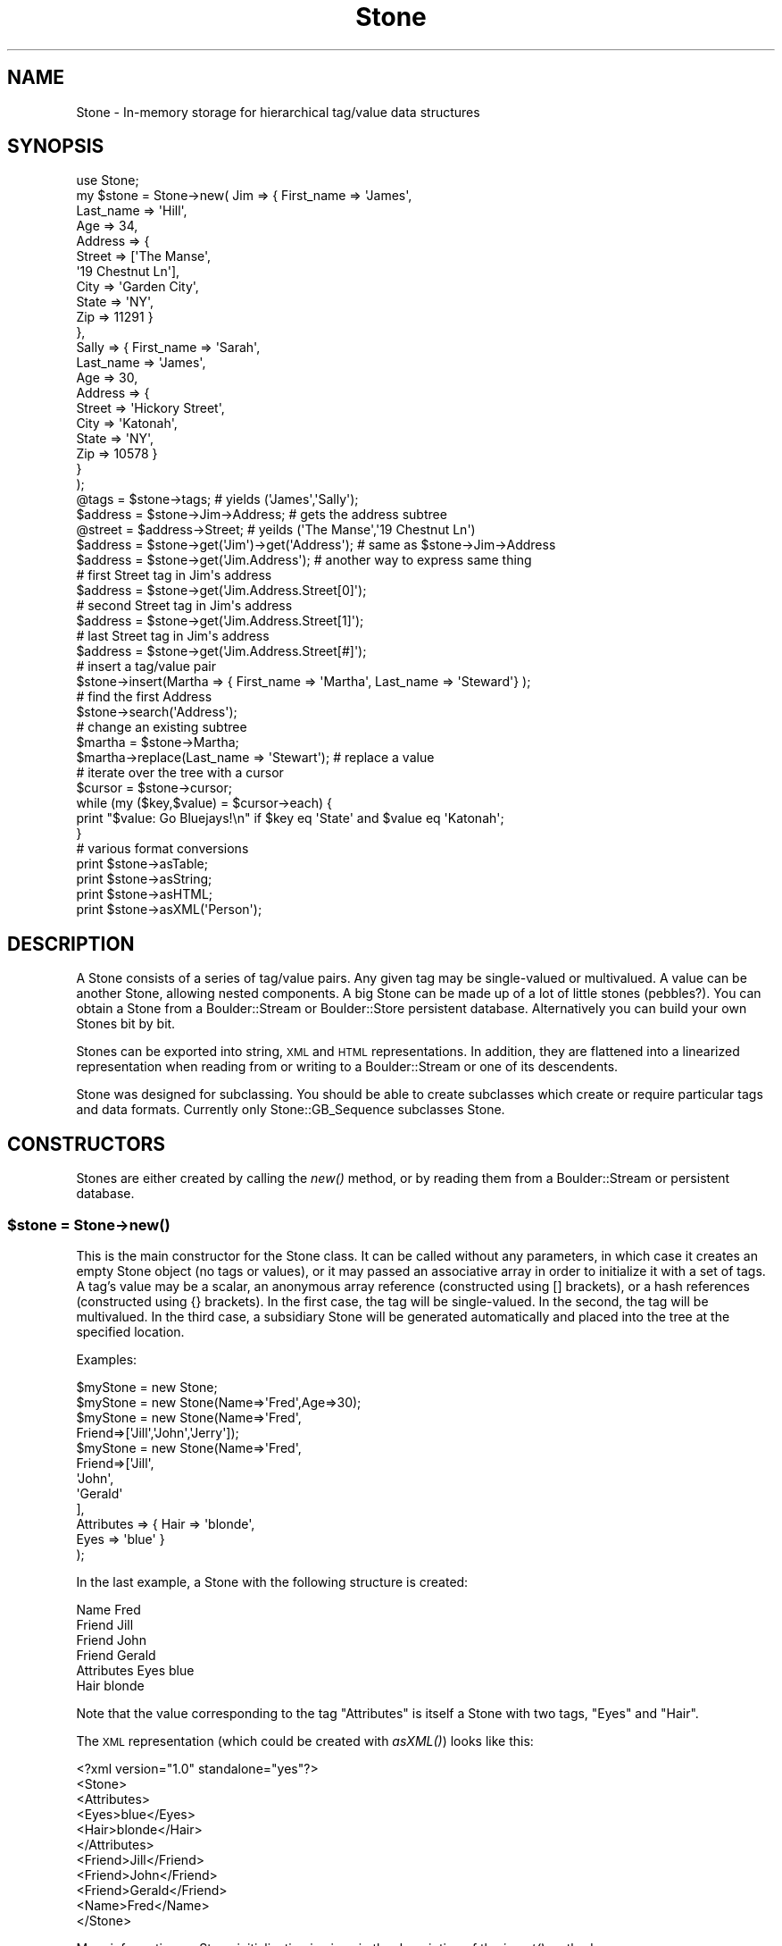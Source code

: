 .\" Automatically generated by Pod::Man 2.26 (Pod::Simple 3.23)
.\"
.\" Standard preamble:
.\" ========================================================================
.de Sp \" Vertical space (when we can't use .PP)
.if t .sp .5v
.if n .sp
..
.de Vb \" Begin verbatim text
.ft CW
.nf
.ne \\$1
..
.de Ve \" End verbatim text
.ft R
.fi
..
.\" Set up some character translations and predefined strings.  \*(-- will
.\" give an unbreakable dash, \*(PI will give pi, \*(L" will give a left
.\" double quote, and \*(R" will give a right double quote.  \*(C+ will
.\" give a nicer C++.  Capital omega is used to do unbreakable dashes and
.\" therefore won't be available.  \*(C` and \*(C' expand to `' in nroff,
.\" nothing in troff, for use with C<>.
.tr \(*W-
.ds C+ C\v'-.1v'\h'-1p'\s-2+\h'-1p'+\s0\v'.1v'\h'-1p'
.ie n \{\
.    ds -- \(*W-
.    ds PI pi
.    if (\n(.H=4u)&(1m=24u) .ds -- \(*W\h'-12u'\(*W\h'-12u'-\" diablo 10 pitch
.    if (\n(.H=4u)&(1m=20u) .ds -- \(*W\h'-12u'\(*W\h'-8u'-\"  diablo 12 pitch
.    ds L" ""
.    ds R" ""
.    ds C` ""
.    ds C' ""
'br\}
.el\{\
.    ds -- \|\(em\|
.    ds PI \(*p
.    ds L" ``
.    ds R" ''
.    ds C`
.    ds C'
'br\}
.\"
.\" Escape single quotes in literal strings from groff's Unicode transform.
.ie \n(.g .ds Aq \(aq
.el       .ds Aq '
.\"
.\" If the F register is turned on, we'll generate index entries on stderr for
.\" titles (.TH), headers (.SH), subsections (.SS), items (.Ip), and index
.\" entries marked with X<> in POD.  Of course, you'll have to process the
.\" output yourself in some meaningful fashion.
.\"
.\" Avoid warning from groff about undefined register 'F'.
.de IX
..
.nr rF 0
.if \n(.g .if rF .nr rF 1
.if (\n(rF:(\n(.g==0)) \{
.    if \nF \{
.        de IX
.        tm Index:\\$1\t\\n%\t"\\$2"
..
.        if !\nF==2 \{
.            nr % 0
.            nr F 2
.        \}
.    \}
.\}
.rr rF
.\"
.\" Accent mark definitions (@(#)ms.acc 1.5 88/02/08 SMI; from UCB 4.2).
.\" Fear.  Run.  Save yourself.  No user-serviceable parts.
.    \" fudge factors for nroff and troff
.if n \{\
.    ds #H 0
.    ds #V .8m
.    ds #F .3m
.    ds #[ \f1
.    ds #] \fP
.\}
.if t \{\
.    ds #H ((1u-(\\\\n(.fu%2u))*.13m)
.    ds #V .6m
.    ds #F 0
.    ds #[ \&
.    ds #] \&
.\}
.    \" simple accents for nroff and troff
.if n \{\
.    ds ' \&
.    ds ` \&
.    ds ^ \&
.    ds , \&
.    ds ~ ~
.    ds /
.\}
.if t \{\
.    ds ' \\k:\h'-(\\n(.wu*8/10-\*(#H)'\'\h"|\\n:u"
.    ds ` \\k:\h'-(\\n(.wu*8/10-\*(#H)'\`\h'|\\n:u'
.    ds ^ \\k:\h'-(\\n(.wu*10/11-\*(#H)'^\h'|\\n:u'
.    ds , \\k:\h'-(\\n(.wu*8/10)',\h'|\\n:u'
.    ds ~ \\k:\h'-(\\n(.wu-\*(#H-.1m)'~\h'|\\n:u'
.    ds / \\k:\h'-(\\n(.wu*8/10-\*(#H)'\z\(sl\h'|\\n:u'
.\}
.    \" troff and (daisy-wheel) nroff accents
.ds : \\k:\h'-(\\n(.wu*8/10-\*(#H+.1m+\*(#F)'\v'-\*(#V'\z.\h'.2m+\*(#F'.\h'|\\n:u'\v'\*(#V'
.ds 8 \h'\*(#H'\(*b\h'-\*(#H'
.ds o \\k:\h'-(\\n(.wu+\w'\(de'u-\*(#H)/2u'\v'-.3n'\*(#[\z\(de\v'.3n'\h'|\\n:u'\*(#]
.ds d- \h'\*(#H'\(pd\h'-\w'~'u'\v'-.25m'\f2\(hy\fP\v'.25m'\h'-\*(#H'
.ds D- D\\k:\h'-\w'D'u'\v'-.11m'\z\(hy\v'.11m'\h'|\\n:u'
.ds th \*(#[\v'.3m'\s+1I\s-1\v'-.3m'\h'-(\w'I'u*2/3)'\s-1o\s+1\*(#]
.ds Th \*(#[\s+2I\s-2\h'-\w'I'u*3/5'\v'-.3m'o\v'.3m'\*(#]
.ds ae a\h'-(\w'a'u*4/10)'e
.ds Ae A\h'-(\w'A'u*4/10)'E
.    \" corrections for vroff
.if v .ds ~ \\k:\h'-(\\n(.wu*9/10-\*(#H)'\s-2\u~\d\s+2\h'|\\n:u'
.if v .ds ^ \\k:\h'-(\\n(.wu*10/11-\*(#H)'\v'-.4m'^\v'.4m'\h'|\\n:u'
.    \" for low resolution devices (crt and lpr)
.if \n(.H>23 .if \n(.V>19 \
\{\
.    ds : e
.    ds 8 ss
.    ds o a
.    ds d- d\h'-1'\(ga
.    ds D- D\h'-1'\(hy
.    ds th \o'bp'
.    ds Th \o'LP'
.    ds ae ae
.    ds Ae AE
.\}
.rm #[ #] #H #V #F C
.\" ========================================================================
.\"
.IX Title "Stone 3"
.TH Stone 3 "2002-12-14" "perl v5.16.3" "User Contributed Perl Documentation"
.\" For nroff, turn off justification.  Always turn off hyphenation; it makes
.\" way too many mistakes in technical documents.
.if n .ad l
.nh
.SH "NAME"
Stone \- In\-memory storage for hierarchical tag/value data structures
.SH "SYNOPSIS"
.IX Header "SYNOPSIS"
.Vb 10
\& use Stone;
\& my $stone = Stone\->new( Jim => { First_name => \*(AqJames\*(Aq,
\&                                  Last_name  => \*(AqHill\*(Aq,
\&                                  Age        => 34,
\&                                  Address    => {
\&                                         Street => [\*(AqThe Manse\*(Aq,
\&                                                    \*(Aq19 Chestnut Ln\*(Aq],
\&                                         City  => \*(AqGarden City\*(Aq,
\&                                         State => \*(AqNY\*(Aq,
\&                                         Zip   => 11291 }
\&                                },
\&                          Sally => { First_name => \*(AqSarah\*(Aq,
\&                                     Last_name  => \*(AqJames\*(Aq,
\&                                     Age        => 30,
\&                                     Address    => {
\&                                         Street => \*(AqHickory Street\*(Aq,
\&                                         City  => \*(AqKatonah\*(Aq,
\&                                         State => \*(AqNY\*(Aq,
\&                                         Zip  => 10578 }
\&                                }
\&                         );
\&
\& @tags    = $stone\->tags;          # yields (\*(AqJames\*(Aq,\*(AqSally\*(Aq);
\& $address = $stone\->Jim\->Address;  # gets the address subtree
\& @street  = $address\->Street;      # yeilds (\*(AqThe Manse\*(Aq,\*(Aq19 Chestnut Ln\*(Aq)
\&
\& $address = $stone\->get(\*(AqJim\*(Aq)\->get(\*(AqAddress\*(Aq); # same as $stone\->Jim\->Address
\& $address = $stone\->get(\*(AqJim.Address\*(Aq); # another way to express same thing
\&
\& # first Street tag in Jim\*(Aqs address
\& $address = $stone\->get(\*(AqJim.Address.Street[0]\*(Aq); 
\& # second Street tag in Jim\*(Aqs address
\& $address = $stone\->get(\*(AqJim.Address.Street[1]\*(Aq); 
\& # last Street tag in Jim\*(Aqs address
\& $address = $stone\->get(\*(AqJim.Address.Street[#]\*(Aq); 
\&
\& # insert a tag/value pair
\& $stone\->insert(Martha => { First_name => \*(AqMartha\*(Aq, Last_name => \*(AqSteward\*(Aq} );
\&
\& # find the first Address
\& $stone\->search(\*(AqAddress\*(Aq); 
\&
\& # change an existing subtree
\& $martha = $stone\->Martha;
\& $martha\->replace(Last_name => \*(AqStewart\*(Aq);  # replace a value
\&
\& # iterate over the tree with a cursor
\& $cursor = $stone\->cursor;
\& while (my ($key,$value) = $cursor\->each) {
\&   print "$value: Go Bluejays!\en" if $key eq \*(AqState\*(Aq and $value eq \*(AqKatonah\*(Aq;
\& }
\&
\& # various format conversions
\& print $stone\->asTable;
\& print $stone\->asString;
\& print $stone\->asHTML;
\& print $stone\->asXML(\*(AqPerson\*(Aq);
.Ve
.SH "DESCRIPTION"
.IX Header "DESCRIPTION"
A Stone consists of a series of tag/value pairs.  Any given tag may
be single-valued or multivalued.  A value can be another Stone,
allowing nested components.  A big Stone can be made up of a lot of
little stones (pebbles?).  You can obtain a Stone from a
Boulder::Stream or Boulder::Store persistent database.
Alternatively you can build your own Stones bit by bit.
.PP
Stones can be exported into string, \s-1XML\s0 and \s-1HTML\s0 representations.  In
addition, they are flattened into a linearized representation when
reading from or writing to a Boulder::Stream or one of its
descendents.
.PP
Stone was designed for subclassing.  You should be able to create
subclasses which create or require particular tags and data formats.
Currently only Stone::GB_Sequence subclasses Stone.
.SH "CONSTRUCTORS"
.IX Header "CONSTRUCTORS"
Stones are either created by calling the \fInew()\fR method, or by reading
them from a Boulder::Stream or persistent database.
.ie n .SS "$stone = Stone\->\fInew()\fP"
.el .SS "\f(CW$stone\fP = Stone\->\fInew()\fP"
.IX Subsection "$stone = Stone->new()"
This is the main constructor for the Stone class.  It can be called
without any parameters, in which case it creates an empty Stone object
(no tags or values), or it may passed an associative array in order to
initialize it with a set of tags.  A tag's value may be a scalar, an
anonymous array reference (constructed using [] brackets), or a hash
references (constructed using {} brackets).  In the first case, the
tag will be single-valued.  In the second, the tag will be
multivalued. In the third case, a subsidiary Stone will be generated
automatically and placed into the tree at the specified location.
.PP
Examples:
.PP
.Vb 12
\&        $myStone = new Stone;
\&        $myStone = new Stone(Name=>\*(AqFred\*(Aq,Age=>30);
\&        $myStone = new Stone(Name=>\*(AqFred\*(Aq,
\&                             Friend=>[\*(AqJill\*(Aq,\*(AqJohn\*(Aq,\*(AqJerry\*(Aq]);
\&        $myStone = new Stone(Name=>\*(AqFred\*(Aq,
\&                             Friend=>[\*(AqJill\*(Aq,
\&                                      \*(AqJohn\*(Aq,
\&                                      \*(AqGerald\*(Aq
\&                                      ],
\&                             Attributes => { Hair => \*(Aqblonde\*(Aq,
\&                                             Eyes => \*(Aqblue\*(Aq }
\&                             );
.Ve
.PP
In the last example, a Stone with the following structure is created:
.PP
.Vb 6
\& Name        Fred
\& Friend      Jill
\& Friend      John
\& Friend      Gerald
\& Attributes  Eyes    blue
\&             Hair    blonde
.Ve
.PP
Note that the value corresponding to the tag \*(L"Attributes\*(R" is itself a
Stone with two tags, \*(L"Eyes\*(R" and \*(L"Hair\*(R".
.PP
The \s-1XML\s0 representation (which could be created with \fIasXML()\fR) looks like this:
.PP
.Vb 11
\& <?xml version="1.0" standalone="yes"?>
\& <Stone>
\&    <Attributes>
\&       <Eyes>blue</Eyes>
\&       <Hair>blonde</Hair>
\&    </Attributes>
\&    <Friend>Jill</Friend>
\&    <Friend>John</Friend>
\&    <Friend>Gerald</Friend>
\&    <Name>Fred</Name>
\& </Stone>
.Ve
.PP
More information on Stone initialization is given in the description
of the \fIinsert()\fR method.
.SH "OBJECT METHODS"
.IX Header "OBJECT METHODS"
Once a Stone object is created or retrieved, you can manipulate it
with the following methods.
.ie n .SS "$stone\->insert(%hash)"
.el .SS "\f(CW$stone\fP\->insert(%hash)"
.IX Subsection "$stone->insert(%hash)"
.ie n .SS "$stone\->insert(\e%hash)"
.el .SS "\f(CW$stone\fP\->insert(\e%hash)"
.IX Subsection "$stone->insert(%hash)"
This is the main method for adding tags to a Stone.  This method
expects an associative array as an argument or a reference to one.
The contents of the associative array will be inserted into the Stone.
If a particular tag is already present in the Stone, the tag's current
value will be appended to the list of values for that tag.  Several
types of values are legal:
.IP "\(bu" 4
A \fBscalar\fR value
.Sp
The value will be inserted into the \f(CW\*(C`Stone\*(C'\fR.
.Sp
.Vb 4
\&        $stone\->insert(name=>Fred,
\&                       age=>30,
\&                       sex=>M);
\&        $stone\->dump;
\&        
\&        name[0]=Fred
\&        age[0]=30
\&        sex[0]=M
.Ve
.IP "\(bu" 4
An \fB\s-1ARRAY\s0\fR reference
.Sp
A multi-valued tag will be created:
.Sp
.Vb 3
\&        $stone\->insert(name=>Fred,
\&                       children=>[Tom,Mary,Angelique]);
\&        $stone\->dump;
\&        
\&        name[0]=Fred
\&        children[0]=Tom
\&        children[1]=Mary
\&        children[2]=Angelique
.Ve
.IP "\(bu" 4
A \fB\s-1HASH\s0\fR reference
.Sp
A subsidiary \f(CW\*(C`Stone\*(C'\fR object will be created and inserted into the 
object as a nested structure.
.Sp
.Vb 3
\&        $stone\->insert(name=>Fred,
\&                       wife=>{name=>Agnes,age=>40});
\&        $stone\->dump;
\&
\&        name[0]=Fred
\&        wife[0].name[0]=Agnes
\&        wife[0].age[0]=40
.Ve
.IP "\(bu" 4
A \f(CW\*(C`Stone\*(C'\fR object or subclass
.Sp
The \f(CW\*(C`Stone\*(C'\fR object will be inserted into the object as a nested
structure.
.Sp
.Vb 6
\&        $wife = new Stone(name=>agnes,
\&                          age=>40);
\&        $husband = new Stone;
\&        $husband\->insert(name=>fred,
\&                         wife=>$wife);
\&        $husband\->dump;
\&        
\&        name[0]=fred
\&        wife[0].name[0]=agnes
\&        wife[0].age[0]=40
.Ve
.ie n .SS "$stone\->replace(%hash)"
.el .SS "\f(CW$stone\fP\->replace(%hash)"
.IX Subsection "$stone->replace(%hash)"
.ie n .SS "$stone\->replace(\e%hash)"
.el .SS "\f(CW$stone\fP\->replace(\e%hash)"
.IX Subsection "$stone->replace(%hash)"
The \fB\f(BIreplace()\fB\fR method behaves exactly like \f(CW\*(C`insert()\*(C'\fR with the
exception that if the indicated key already exists in the \fBStone\fR,
its value will be replaced.  Use \fB\f(BIreplace()\fB\fR when you want to enforce
a single-valued tag/value relationship.
.ie n .SS "$stone\->insert_list($key,@list) =head2 $stone\->insert_hash($key,%hash) =head2 $stone\->replace_list($key,@list) =head2 $stone\->replace_hash($key,%hash)"
.el .SS "\f(CW$stone\fP\->insert_list($key,@list) =head2 \f(CW$stone\fP\->insert_hash($key,%hash) =head2 \f(CW$stone\fP\->replace_list($key,@list) =head2 \f(CW$stone\fP\->replace_hash($key,%hash)"
.IX Subsection "$stone->insert_list($key,@list) =head2 $stone->insert_hash($key,%hash) =head2 $stone->replace_list($key,@list) =head2 $stone->replace_hash($key,%hash)"
These are primitives used by the \f(CW\*(C`insert()\*(C'\fR and \f(CW\*(C`replace()\*(C'\fR methods.
Override them if you need to modify the default behavior.
.ie n .SS "$stone\->delete($tag)"
.el .SS "\f(CW$stone\fP\->delete($tag)"
.IX Subsection "$stone->delete($tag)"
This removes the indicated tag from the Stone.
.ie n .SS "@values = $stone\->get($tag [,$index])"
.el .SS "\f(CW@values\fP = \f(CW$stone\fP\->get($tag [,$index])"
.IX Subsection "@values = $stone->get($tag [,$index])"
This returns the value at the indicated tag and optional index.  What
you get depends on whether it is called in a scalar or list context.
In a list context, you will receive all the values for that tag.  You
may receive a list of scalar values or (for a nested record) or a list
of Stone objects. If called in a scalar context, you will either
receive the first or the last member of the list of values assigned to
the tag.  Which one you receive depends on the value of the package
variable \f(CW$Stone::Fetchlast\fR.  If undefined, you will receive the
first member of the list. If nonzero, you will receive the last
member.
.PP
You may provide an optional index in order to force \fIget()\fR to return a
particular member of the list.  Provide a 0 to return the first member
of the list, or '#' to obtain the last member.
.PP
If the tag contains a period (.), \fIget()\fR will call \fIindex()\fR on your
behalf (see below).
.PP
If the tag begins with an uppercase letter, then you can use the
autogenerated method to access it:
.PP
.Vb 1
\&  $stone\->Tag_name([$index])
.Ve
.PP
This is exactly equivalent to:
.PP
.Vb 1
\&  $stone\->get(\*(AqTeg_name\*(Aq [,$index])
.Ve
.ie n .SS "@values = $stone\->search($tag)"
.el .SS "\f(CW@values\fP = \f(CW$stone\fP\->search($tag)"
.IX Subsection "@values = $stone->search($tag)"
Searches for the first occurrence of the tag, traversing the tree in a
breadth-first manner, and returns it.  This allows you to retrieve the 
value of a tag in a deeply nested structure without worrying about all 
the intermediate nodes.  For example:
.PP
.Vb 8
\& $myStone = new Stone(Name=>\*(AqFred\*(Aq,
\&                      Friend=>[\*(AqJill\*(Aq,
\&                               \*(AqJohn\*(Aq,
\&                               \*(AqGerald\*(Aq
\&                              ],
\&                      Attributes => { Hair => \*(Aqblonde\*(Aq,
\&                                      Eyes => \*(Aqblue\*(Aq }
\&                    );
\&
\&   $hair_colour = $stone\->search(\*(AqHair\*(Aq);
.Ve
.PP
The disadvantage of this is that if there is a tag named \*(L"Hair\*(R" higher
in the hierarchy, this tag will be retrieved rather than the lower
one.  In an array context this method returns the complete list of
values from the matching tag.  In a scalar context, it returns either
the first or the last value of multivalued tags depending as usual on
the value of \f(CW$Stone::Fetchlast\fR.
.PP
\&\f(CW$Stone::Fetchlast\fR is also consulted during the depth-first
traversal.  If \f(CW$Fetchlast\fR is set to a true value, multivalued
intermediate tags will be searched from the last to the first rather
than the first to the last.
.PP
The Stone object has an \s-1AUTOLOAD\s0 method that invokes \fIget()\fR when you
call a method that is not predefined.  This allows a very convenient
type of shortcut:
.PP
.Vb 3
\&  $name        = $stone\->Name;
\&  @friends     = $stone\->Friend;
\&  $eye_color   = $stone\->Attributes\->Eyes
.Ve
.PP
In the first example, we retrieve the value of the top-level tag Name.
In the second example, we retrieve the value of the Friend tag..  In
the third example, we retrieve the attributes stone first, then the
Eyes value.
.PP
\&\s-1NOTE:\s0 By convention, methods are only autogenerated for tags that
begin with capital letters.  This is necessary to avoid conflict with
hard-coded methods, all of which are lower case.
.ie n .SS "@values = $stone\->index($indexstr)"
.el .SS "\f(CW@values\fP = \f(CW$stone\fP\->index($indexstr)"
.IX Subsection "@values = $stone->index($indexstr)"
You can access the contents of even deeply-nested \fBStone\fR objects
with the \f(CW\*(C`index\*(C'\fR method.  You provide a \fBtag path\fR, and receive 
a value or list of values back.
.PP
Tag paths look like this:
.PP
.Vb 1
\&        tag1[index1].tag2[index2].tag3[index3]
.Ve
.PP
Numbers in square brackets indicate which member of a multivalued tag
you're interested in getting.  You can leave the square brackets out
in order to return just the first or the last tag of that name, in a scalar
context (depending on the setting of \fB\f(CB$Stone::Fetchlast\fB\fR).  In an
array context, leaving the square brackets out will return \fBall\fR
multivalued members for each tag along the path.
.PP
You will get a scalar value in a scalar context and an array value in
an array context following the same rules as \fB\f(BIget()\fB\fR.  You can
provide an index of '#' in order to get the last member of a list or 
a [?] to obtain a randomly chosen member of the list (this uses the \fIrand()\fR call,
so be sure to call \fIsrand()\fR at the beginning of your program in order
to get different sequences of pseudorandom numbers.  If
there is no tag by that name, you will receive undef or an empty list.
If the tag points to a subrecord, you will receive a \fBStone\fR object.
.PP
Examples:
.PP
.Vb 8
\&        # Here\*(Aqs what the data structure looks like.
\&        $s\->insert(person=>{name=>Fred,
\&                            age=>30,
\&                            pets=>[Fido,Rex,Lassie],
\&                            children=>[Tom,Mary]},
\&                   person=>{name=>Harry,
\&                            age=>23,
\&                            pets=>[Rover,Spot]});
\&
\&        # Return all of Fred\*(Aqs children
\&        @children = $s\->index(\*(Aqperson[0].children\*(Aq);
\&
\&        # Return Harry\*(Aqs last pet
\&        $pet = $s\->index(\*(Aqperson[1].pets[#]\*(Aq);
\&
\&        # Return first person\*(Aqs first child
\&        $child = $s\->index(\*(Aqperson.children\*(Aq);
\&
\&        # Return children of all person\*(Aqs
\&        @children = $s\->index(\*(Aqperson.children\*(Aq);
\&
\&        # Return last person\*(Aqs last pet
\&        $Stone::Fetchlast++;
\&        $pet = $s\->index(\*(Aqperson.pets\*(Aq);
\&
\&        # Return any pet from any person
\&        $pet = $s\->index(\*(Aqperson[?].pet[?]\*(Aq);
.Ve
.PP
\&\fINote\fR that \fB\f(BIindex()\fB\fR may return a \fBStone\fR object if the tag path
points to a subrecord.
.ie n .SS "$array = $stone\->at($tag)"
.el .SS "\f(CW$array\fP = \f(CW$stone\fP\->at($tag)"
.IX Subsection "$array = $stone->at($tag)"
This returns an \s-1ARRAY\s0 \s-1REFERENCE\s0 for the tag.  It is useful to prevent
automatic dereferencing.  Use with care.  It is equivalent to:
.PP
.Vb 1
\&        $stone\->{\*(Aqtag\*(Aq}
.Ve
.PP
\&\fIat()\fR will always return an array reference.  Single-valued tags will
return a reference to an array of size 1.
.ie n .SS "@tags = $stone\->\fItags()\fP"
.el .SS "\f(CW@tags\fP = \f(CW$stone\fP\->\fItags()\fP"
.IX Subsection "@tags = $stone->tags()"
Return all the tags in the Stone.  You can then use this list with
\&\fIget()\fR to retrieve values or recursively traverse the stone.
.ie n .SS "$string = $stone\->\fIasTable()\fP"
.el .SS "\f(CW$string\fP = \f(CW$stone\fP\->\fIasTable()\fP"
.IX Subsection "$string = $stone->asTable()"
Return the data structure as a tab-delimited table suitable for
printing.
.ie n .SS "$string = $stone\->asXML([$tagname])"
.el .SS "\f(CW$string\fP = \f(CW$stone\fP\->asXML([$tagname])"
.IX Subsection "$string = $stone->asXML([$tagname])"
Return the data structure in \s-1XML\s0 format.  The entire data structure
will be placed inside a top-level tag called <Stone>.  If you wish to
change this top-level tag, pass it as an argument to \fIasXML()\fR.
.PP
An example follows:
.PP
.Vb 3
\& print $stone\->asXML(\*(AqAddress_list\*(Aq);
\& # yields:
\& <?xml version="1.0" standalone="yes"?>
\&
\& <Address_list>
\&    <Sally>
\&       <Address>
\&          <Zip>10578</Zip>
\&          <City>Katonah</City>
\&          <Street>Hickory Street</Street>
\&          <State>NY</State>
\&       </Address>
\&       <Last_name>Smith</Last_name>
\&       <Age>30</Age>
\&       <First_name>Sarah</First_name>
\&    </Sally>
\&    <Jim>
\&       <Address>
\&          <Zip>11291</Zip>
\&          <City>Garden City</City>
\&          <Street>The Manse</Street>
\&          <Street>19 Chestnut Ln</Street>
\&          <State>NY</State>
\&       </Address>
\&       <Last_name>Hill</Last_name>
\&       <Age>34</Age>
\&       <First_name>James</First_name>
\&    </Jim>
\& </Address_list>
.Ve
.ie n .SS "$hash = $stone\->attributes([$att_name, [$att_value]]])"
.el .SS "\f(CW$hash\fP = \f(CW$stone\fP\->attributes([$att_name, [$att_value]]])"
.IX Subsection "$hash = $stone->attributes([$att_name, [$att_value]]])"
\&\fIattributes()\fR returns the \*(L"attributes\*(R" of a tag.  Attributes are a
series of unique tag/value pairs which are associated with a tag, but
are not contained within it.  Attributes can only be expressed in the
\&\s-1XML\s0 representation of a Stone:
.PP
.Vb 8
\&   <Sally id="sally_tate" version="2.0">
\&     <Address type="postal">
\&          <Zip>10578</Zip>
\&          <City>Katonah</City>
\&          <Street>Hickory Street</Street>
\&          <State>NY</State>
\&       </Address>
\&   </Sally>
.Ve
.PP
Called with no arguments, \fIattributes()\fR returns the current attributes
as a hash ref:
.PP
.Vb 2
\&    my $att = $stone\->Address\->attributes;
\&    my $type = $att\->{type};
.Ve
.PP
Called with a single argument, \fIattributes()\fR returns the value of the
named attribute, or undef if not defined:
.PP
.Vb 1
\&    my $type = $stone\->Address\->attributes(\*(Aqtype\*(Aq);
.Ve
.PP
Called with two arguments, \fIattributes()\fR sets the named attribute:
.PP
.Vb 1
\&    my $type = $stone\->Address\->attributes(type => \*(AqRural Free Delivery\*(Aq);
.Ve
.PP
You may also change all attributes in one fell swoop by passing a hash
reference as the single argument:
.PP
.Vb 1
\&    $stone\->attributes({id=>\*(AqSally Mae\*(Aq,version=>\*(Aq2.1\*(Aq});
.Ve
.ie n .SS "$string = $stone\->\fItoString()\fP"
.el .SS "\f(CW$string\fP = \f(CW$stone\fP\->\fItoString()\fP"
.IX Subsection "$string = $stone->toString()"
\&\fItoString()\fR returns a simple version of the Stone that shows just the
topmost tags and the number of each type of tag.  For example:
.PP
.Vb 2
\&  print $stone\->Jim\->Address;
\&      #yields => Zip(1),City(1),Street(2),State(1)
.Ve
.PP
This method is used internally for string interpolation.  If you try
to print or otherwise manipulate a Stone object as a string, you will
obtain this type of string as a result.
.ie n .SS "$string = $stone\->asHTML([\e&callback])"
.el .SS "\f(CW$string\fP = \f(CW$stone\fP\->asHTML([\e&callback])"
.IX Subsection "$string = $stone->asHTML([&callback])"
Return the data structure as a nicely-formatted \s-1HTML\s0 3.2 table,
suitable for display in a Web browser.  You may pass this method a
callback routine which will be called for every tag/value pair in the
object.  It will be passed a two-item list containing the current tag
and value.  It can make any modifications it likes and return the
modified tag and value as a return result.  You can use this to modify
tags or values on the fly, for example to turn them into \s-1HTML\s0 links.
.PP
For example, this code fragment will turn all tags named \*(L"Sequence\*(R"
blue:
.PP
.Vb 6
\&  my $callback = sub {
\&        my ($tag,$value) = @_;
\&        return ($tag,$value) unless $tag eq \*(AqSequence\*(Aq;
\&        return ( qq(<FONT COLOR="blue">$tag</FONT>),$value );
\&  }
\&  print $stone\->asHTML($callback);
.Ve
.SS "\fIStone::dump()\fP"
.IX Subsection "Stone::dump()"
This is a debugging tool.  It iterates through the \fBStone\fR object and
prints out all the tags and values.
.PP
Example:
.PP
.Vb 1
\&        $s\->dump;
\&        
\&        person[0].children[0]=Tom
\&        person[0].children[1]=Mary
\&        person[0].name[0]=Fred
\&        person[0].pets[0]=Fido
\&        person[0].pets[1]=Rex
\&        person[0].pets[2]=Lassie
\&        person[0].age[0]=30
\&        person[1].name[0]=Harry
\&        person[1].pets[0]=Rover
\&        person[1].pets[1]=Spot
\&        person[1].age[0]=23
.Ve
.ie n .SS "$cursor = $stone\->\fIcursor()\fP"
.el .SS "\f(CW$cursor\fP = \f(CW$stone\fP\->\fIcursor()\fP"
.IX Subsection "$cursor = $stone->cursor()"
Retrieves an iterator over the object.  You can call this several
times in order to return independent iterators. The following brief
example is described in more detail in Stone::Cursor.
.PP
.Vb 10
\& my $curs = $stone\->cursor;
\& while (my($tag,$value) = $curs\->next_pair) {
\&   print "$tag => $value\en";
\& }
\& # yields:
\&   Sally[0].Address[0].Zip[0] => 10578
\&   Sally[0].Address[0].City[0] => Katonah
\&   Sally[0].Address[0].Street[0] => Hickory Street
\&   Sally[0].Address[0].State[0] => NY
\&   Sally[0].Last_name[0] => James
\&   Sally[0].Age[0] => 30
\&   Sally[0].First_name[0] => Sarah
\&   Jim[0].Address[0].Zip[0] => 11291
\&   Jim[0].Address[0].City[0] => Garden City
\&   Jim[0].Address[0].Street[0] => The Manse
\&   Jim[0].Address[0].Street[1] => 19 Chestnut Ln
\&   Jim[0].Address[0].State[0] => NY
\&   Jim[0].Last_name[0] => Hill
\&   Jim[0].Age[0] => 34
\&   Jim[0].First_name[0] => James
.Ve
.SH "AUTHOR"
.IX Header "AUTHOR"
Lincoln D. Stein <lstein@cshl.org>.
.SH "COPYRIGHT"
.IX Header "COPYRIGHT"
Copyright 1997\-1999, Cold Spring Harbor Laboratory, Cold Spring Harbor
\&\s-1NY\s0.  This module can be used and distributed on the same terms as Perl
itself.
.SH "SEE ALSO"
.IX Header "SEE ALSO"
Boulder::Blast, Boulder::Genbank, Boulder::Medline, Boulder::Unigene,
Boulder::Omim, Boulder::SwissProt
